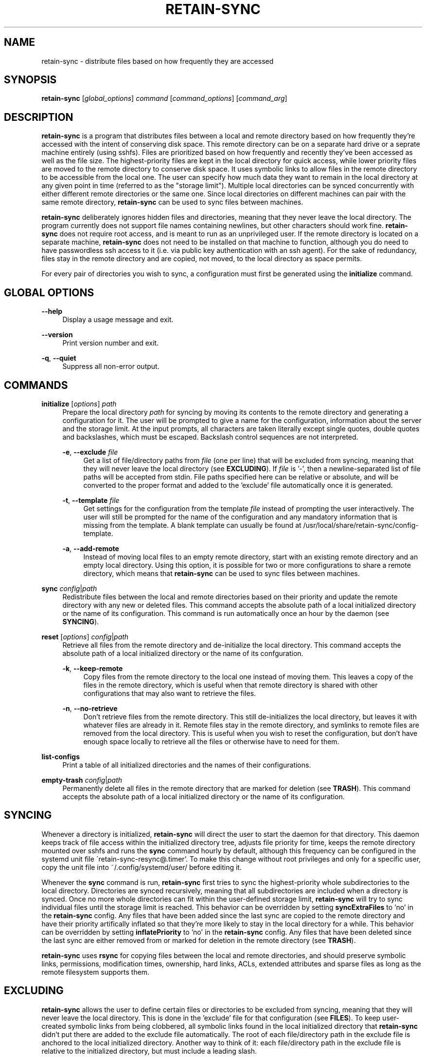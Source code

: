 \# INSTRUCTIONS FOR UPDATING THIS MAN PAGE
\#
\# 1) Whenever this man page is changed, update the corresponding html file in
\#    the 'gh-pages' branch using the following command:
\#        groff -mandoc -Thtml < retain-sync.1 > retain-sync.1.html
\#
\# 2) In the html file, replace the internal style sheet with a link to the
\#    external style sheet:
\#        <link rel="stylesheet" type="text/css" href="retain-sync.1.css">
\#
\# 3) In the html file, add the following tags around the block of hyperlinks
\#    at the top of the body:
\#        <div class="man-navigation" style="display:none">
\#        </div>

.TH RETAIN-SYNC 1 "2016-10-10" "" ""
.SH NAME
retain-sync \- distribute files based on how frequently they are accessed
.SH SYNOPSIS
\fBretain-sync\fR [\fIglobal_options\fR] \fIcommand\fR [\fIcommand_options\fR] [\fIcommand_arg\fR]
.SH DESCRIPTION
\fBretain-sync\fR is a program that distributes files between a local and
remote directory based on how frequently they're accessed with the intent of
conserving disk space. This remote directory can be on a separate hard drive or
a seprate machine entirely (using sshfs). Files are prioritized based on how
frequently and recently they've been accessed as well as the file size. The
highest-priority files are kept in the local directory for quick access, while
lower priority files are moved to the remote directory to conserve disk space.
It uses symbolic links to allow files in the remote directory to be accessible
from the local one. The user can specify how much data they want to remain in
the local directory at any given point in time (referred to as the "storage
limit"). Multiple local directories can be synced concurrently with either
different remote directories or the same one. Since local directories on
different machines can pair with the same remote directory, \fBretain-sync\fR
can be used to sync files between machines.
.sp
\fBretain-sync\fR deliberately ignores hidden files and directories, meaning
that they never leave the local directory. The program currently does not
support file names containing newlines, but other characters should work fine.
\fBretain-sync\fR does not require root access, and is meant to run as an
unprivileged user. If the remote directory is located on a separate machine,
\fBretain-sync\fR does not need to be installed on that machine to function,
although you do need to have passwordless ssh access to it (i.e. via public key
authentication with an ssh agent). For the sake of redundancy, files stay in
the remote directory and are copied, not moved, to the local directory as space
permits.
.sp
For every pair of directories you wish to sync, a configuration must first be
generated using the \fBinitialize\fR command.
.SH GLOBAL OPTIONS
\fB--help\fR
.RS 4
Display a usage message and exit.
.RE
.PP
\fB--version\fR
.RS 4
Print version number and exit.
.RE
.PP
\fB-q\fR, \fB--quiet\fR
.RS 4
Suppress all non-error output.
.SH COMMANDS
\fBinitialize\fR [\fIoptions\fR] \fIpath\fR
.RS 4
Prepare the local directory \fIpath\fR for syncing by moving its contents to
the remote directory and generating a configuration for it. The user will be
prompted to give a name for the configuration, information about the server and
the storage limit. At the input prompts, all characters are taken literally
except single quotes, double quotes and backslashes, which must be escaped.
Backslash control sequences are not interpreted.
.sp
\fB-e\fR, \fB--exclude\fR \fIfile\fR
.RS 4
Get a list of file/directory paths from \fIfile\fR (one per line) that will be
excluded from syncing, meaning that they will never leave the local directory
(see \fBEXCLUDING\fR). If \fIfile\fR is '-', then a newline-separated list of
file paths will be accepted from stdin. File paths specified here can be
relative or absolute, and will be converted to the proper format and added to
the 'exclude' file automatically once it is generated.
.RE 2
.PP
\fB-t\fR, \fB--template\fR \fIfile\fR
.RS 4
Get settings for the configuration from the template \fIfile\fR instead of
prompting the user interactively. The user will still be prompted for the name
of the configuration and any mandatory information that is missing from the
template. A blank template can usually be found at
/usr/local/share/retain-sync/config-template.
.RE 2
.PP
\fB-a\fR, \fB--add-remote\fR
.RS 4
Instead of moving local files to an empty remote directory, start with an
existing remote directory and an empty local directory. Using this option, it
is possible for two or more configurations to share a remote directory, which
means that \fBretain-sync\fR can be used to sync files between machines.
.RE 1
.PP
\fBsync\fR \fIconfig\fR|\fIpath\fR
.RS 4
Redistribute files between the local and remote directories based on their
priority and update the remote directory with any new or deleted files. This
command accepts the absolute path of a local initialized directory or the name
of its configuration. This command is run automatically once an hour by the
daemon (see \fBSYNCING\fR).
.RE
.PP
\fBreset\fR [\fIoptions\fR] \fIconfig\fR|\fIpath\fR
.RS 4
Retrieve all files from the remote directory and de-initialize the local
directory. This command accepts the absolute path of a local initialized
directory or the name of its confguration.
.RE 2
.PP
\fB-k\fR, \fB--keep-remote\fR
.RS 4
Copy files from the remote directory to the local one instead of moving them.
This leaves a copy of the files in the remote directory, which is useful when
that remote directory is shared with other configurations that may also want to
retrieve the files.
.RE 2
.PP
\fB-n\fR, \fB--no-retrieve\fR
.RS 4
Don't retrieve files from the remote directory. This still de-initializes the
local directory, but leaves it with whatever files are already in it. Remote
files stay in the remote directory, and symlinks to remote files are removed
from the local directory. This is useful when you wish to reset the
configuration, but don't have enough space locally to retrieve all the files or
otherwise have to need for them.
.RE 1
.PP
\fBlist-configs\fR
.RS 4
Print a table of all initialized directories and the names of their
configurations.
.RE
.PP
\fBempty-trash\fR \fIconfig\fR|\fIpath\fR
.RS 4
Permanently delete all files in the remote directory that are marked for deletion
(see \fBTRASH\fR). This command accepts the absolute path of a local initialized
directory or the name of its configuration.
.SH SYNCING
Whenever a directory is initialized, \fBretain-sync\fR will direct the user to
start the daemon for that directory. This daemon keeps track of file access
within the initialized directory tree, adjusts file priority for time, keeps
the remote directory mounted over sshfs and runs the \fBsync\fR command hourly
by default, although this frequency can be configured in the systemd unit file
\'retain-sync-resync@.timer'. To make this change without root privileges and
only for a specific user, copy the unit file into ~/.config/systemd/user/
before editing it.
.sp
Whenever the \fBsync\fR command is run, \fBretain-sync\fR first tries to sync
the highest-priority whole subdirectories to the local directory. Directories
are synced recursively, meaning that all subdirectories are included when a
directory is synced. Once no more whole directories can fit within the
user-defined storage limit, \fBretain-sync\fR will try to sync individual files
until the storage limit is reached. This behavior can be overridden by setting
\fBsyncExtraFiles\fR to 'no' in the \fBretain-sync\fR config. Any files that
have been added since the last sync are copied to the remote directory and have
their priority artifically inflated so that they're more likely to stay in the
local directory for a while. This behavior can be overridden by setting
\fBinflatePriority\fR to 'no' in the \fBretain-sync\fR config. Any files that
have been deleted since the last sync are either removed from or marked for
deletion in the remote directory (see \fBTRASH\fR).
.sp
\fBretain-sync\fR uses \fBrsync\fR for copying files between the local and
remote directories, and should preserve symbolic links, permissions,
modification times, ownership, hard links, ACLs, extended attributes and sparse
files as long as the remote filesystem supports them.
.SH EXCLUDING
\fBretain-sync\fR allows the user to define certain files or directories to be
excluded from syncing, meaning that they will never leave the local directory.
This is done in the 'exclude' file for that configuration (see \fBFILES\fR).
To keep user-created symbolic links from being clobbered, all symbolic links
found in the local initialized directory that \fBretain-sync\fR didn't put
there are added to the exclude file automatically.  The root of each
file/directory path in the exclude file is anchored to the local initialized
directory. Another way to think of it: each file/directory path in the exclude
file is relative to the initialized directory, but must include a leading
slash.
.SH TRASH
Files that exist only in the remote directory are represented locally as
symbolic links.  Whenever the \fBsync\fR command is run, local files (including
these symbolic links) that were deleted since the last sync operation are
removed from the remote directory. If the user deletes a local symbolic link,
the file it points to won't appear in their local trash, making the file
unrecoverable. For this reason, \fBretain-sync\fR implements a simple trash
system.
.sp
Before \fBretain-sync\fR deletes a file in the remote directory, it first
searches for the file in the user's local trash directory by comparing
checksums. If it finds a copy of the file in the user's trash, then it
permanently deletes the file in the remote directory. Otherwise, it only marks
the file for deletion.  Files marked for deletion are made hidden and have
\'.trash' appended to the end of the file name. This behavior can be overridden
by setting \fBdeleteAlways\fR to \'yes' in the \fBretain-sync\fR config. The
command \fBempty-trash\fR can be used to permanently delete all files in the
remote directory that are marked for deletion. Note that when a file is marked
for deletion, it will override any previously marked file with the same name.
.SH FILES
~/.config/retain-sync/
.RS 4
This is the \fBretain-sync\fR config directory. \fBretain-sync\fR will respect
XDG_CONFIG_HOME, and if it is set, put the directory there instead.
.sp
configs/<config_name>/
.RS 4
This directory exists for each directory that has been initialized by the user,
where <config_name> is the user-specified name of the configuration.
.sp
mnt/
.RS 4
This is the sshfs mountpoint for the remote directory. Symbolic links in the
local initialized directory point to files in this directory.
.RE 3
.PP
config
.RS 4
This is the main configuration file for the initialized directory. It contains
required information that the user is prompted for when the \fBinitialize\fR
command is run as well as additional settings that can be configured.
.RE 3
.PP
exclude
.RS 4
This file contains a list of file/directory paths to be excluded from syncing
(see \fBEXCLUDING\fR).
.RE 3
.PP
priority.csv
.RS 4
This file keeps track of file priority and should not be edited by hand.
.SH AUTHOR
Garrett Powell <garrett@gpowell.net>
